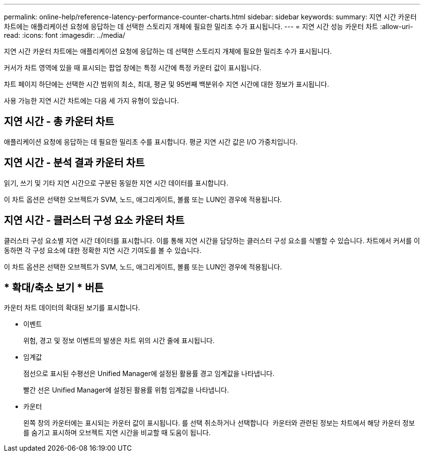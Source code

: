 ---
permalink: online-help/reference-latency-performance-counter-charts.html 
sidebar: sidebar 
keywords:  
summary: 지연 시간 카운터 차트에는 애플리케이션 요청에 응답하는 데 선택한 스토리지 개체에 필요한 밀리초 수가 표시됩니다. 
---
= 지연 시간 성능 카운터 차트
:allow-uri-read: 
:icons: font
:imagesdir: ../media/


[role="lead"]
지연 시간 카운터 차트에는 애플리케이션 요청에 응답하는 데 선택한 스토리지 개체에 필요한 밀리초 수가 표시됩니다.

커서가 차트 영역에 있을 때 표시되는 팝업 창에는 특정 시간에 특정 카운터 값이 표시됩니다.

차트 페이지 하단에는 선택한 시간 범위의 최소, 최대, 평균 및 95번째 백분위수 지연 시간에 대한 정보가 표시됩니다.

사용 가능한 지연 시간 차트에는 다음 세 가지 유형이 있습니다.



== 지연 시간 - 총 카운터 차트

애플리케이션 요청에 응답하는 데 필요한 밀리초 수를 표시합니다. 평균 지연 시간 값은 I/O 가중치입니다.



== 지연 시간 - 분석 결과 카운터 차트

읽기, 쓰기 및 기타 지연 시간으로 구분된 동일한 지연 시간 데이터를 표시합니다.

이 차트 옵션은 선택한 오브젝트가 SVM, 노드, 애그리게이트, 볼륨 또는 LUN인 경우에 적용됩니다.



== 지연 시간 - 클러스터 구성 요소 카운터 차트

클러스터 구성 요소별 지연 시간 데이터를 표시합니다. 이를 통해 지연 시간을 담당하는 클러스터 구성 요소를 식별할 수 있습니다. 차트에서 커서를 이동하면 각 구성 요소에 대한 정확한 지연 시간 기여도를 볼 수 있습니다.

이 차트 옵션은 선택한 오브젝트가 SVM, 노드, 애그리게이트, 볼륨 또는 LUN인 경우에 적용됩니다.



== * 확대/축소 보기 * 버튼

카운터 차트 데이터의 확대된 보기를 표시합니다.

* 이벤트
+
위험, 경고 및 정보 이벤트의 발생은 차트 위의 시간 줄에 표시됩니다.

* 임계값
+
점선으로 표시된 수평선은 Unified Manager에 설정된 활용률 경고 임계값을 나타냅니다.

+
빨간 선은 Unified Manager에 설정된 활용률 위험 임계값을 나타냅니다.

* 카운터
+
왼쪽 창의 카운터에는 표시되는 카운터 값이 표시됩니다. 를 선택 취소하거나 선택합니다 image:../media/eye-icon.gif[""] 카운터와 관련된 정보는 차트에서 해당 카운터 정보를 숨기고 표시하며 오브젝트 지연 시간을 비교할 때 도움이 됩니다.


